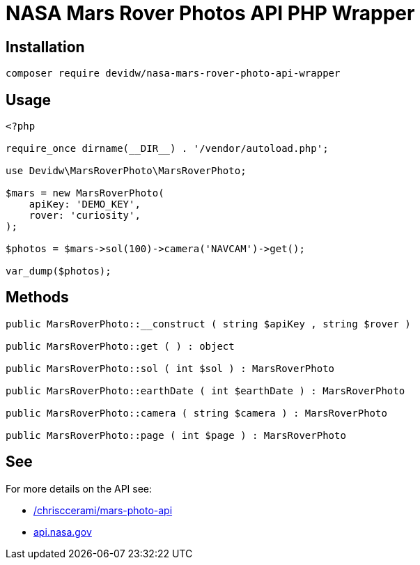 = NASA Mars Rover Photos API PHP Wrapper

== Installation
[source,zsh]
----
composer require devidw/nasa-mars-rover-photo-api-wrapper
----

== Usage
[source,php]
----
<?php

require_once dirname(__DIR__) . '/vendor/autoload.php';

use Devidw\MarsRoverPhoto\MarsRoverPhoto;

$mars = new MarsRoverPhoto(
    apiKey: 'DEMO_KEY',
    rover: 'curiosity',
);

$photos = $mars->sol(100)->camera('NAVCAM')->get();

var_dump($photos);
----

== Methods
[source,php]
----
public MarsRoverPhoto::__construct ( string $apiKey , string $rover )

public MarsRoverPhoto::get ( ) : object

public MarsRoverPhoto::sol ( int $sol ) : MarsRoverPhoto

public MarsRoverPhoto::earthDate ( int $earthDate ) : MarsRoverPhoto

public MarsRoverPhoto::camera ( string $camera ) : MarsRoverPhoto

public MarsRoverPhoto::page ( int $page ) : MarsRoverPhoto
----

== See
For more details on the API see:

* https://github.com/chrisccerami/mars-photo-api[/chrisccerami/mars-photo-api]
* https://api.nasa.gov/[api.nasa.gov]
